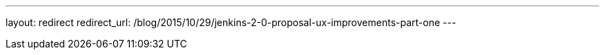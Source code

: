 ---
layout: redirect
redirect_url: /blog/2015/10/29/jenkins-2-0-proposal-ux-improvements-part-one
---
